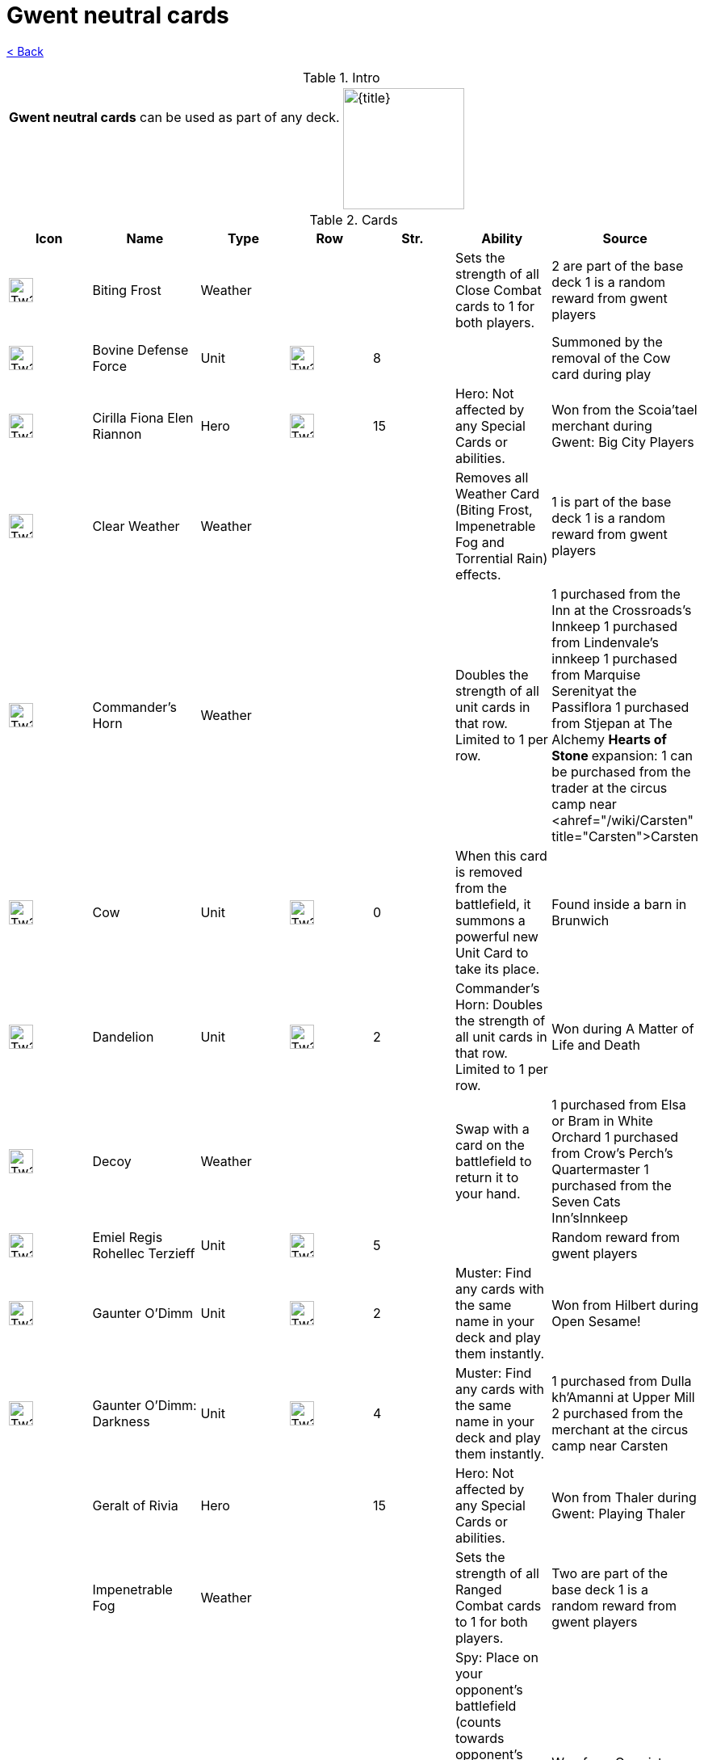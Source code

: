 :title: Gwent neutral cards
:index: https://meniny.cn/docs/gwent
:images: {index}/images
:flag: {images}/tw3.png
= {title}

link:../[< Back]

.Intro
[cols=".^a,.^a"]
|===
|**Gwent neutral cards** can be used as part of any deck.
.2+|image:{flag}[{title},150,]

|&nbsp;
|===

.Cards
[%header, cols="^.^a,^.^a,^.^a,^.^a,^.^a,.^a,.^a"]
|===
|Icon
|Name
|Type
|Row
|Str.
|Ability
|Source

|image:{images}/Tw3_icon_gwent_weather_neutral.webp[Tw3 icon gwent weather neutral,30,]
|Biting Frost
|Weather
|
|
|Sets the strength of all Close Combat cards to 1 for both players.
|2 are part of the base deck
1 is a random reward from gwent players

|image:{images}/Tw3_icon_gwent_melee_neutral.webp[Tw3 icon gwent melee neutral,30,]
|Bovine Defense Force
|Unit
|image:{images}/Tw3_gwent_close_combat.webp[Tw3 gwent close combat,30,]
|8
|
|Summoned by the removal of the Cow card during play

|image:{images}/Tw3_icon_gwent_hero_neutral.webp[Tw3 icon gwent hero neutral,30,]
|Cirilla Fiona Elen Riannon
|Hero
|image:{images}/Tw3_gwent_close_combat.webp[Tw3 gwent close combat,30,]
|15
|Hero: Not affected by any Special Cards or abilities.
|Won from the Scoia'tael merchant during Gwent: Big City Players

|image:{images}/Tw3_icon_gwent_weather_neutral.webp[Tw3 icon gwent weather neutral,30,]
|Clear Weather
|Weather
|
|
|Removes all Weather Card (Biting Frost, Impenetrable Fog and Torrential Rain) effects.
|1 is part of the base deck
1 is a random reward from gwent players

|image:{images}/Tw3_icon_gwent_morale_booster_neutral.webp[Tw3 icon gwent morale booster neutral,30,]
|Commander's Horn
|Weather
|
|
|Doubles the strength of all unit cards in that row. Limited to 1 per row.
|1 purchased from the Inn at the Crossroads's Innkeep
1 purchased from Lindenvale's innkeep
1 purchased from Marquise
Serenityat the Passiflora
1 purchased from Stjepan at The Alchemy
** Hearts of Stone
** expansion: 1 can be purchased from the trader at the circus camp near <ahref="/wiki/Carsten" title="Carsten">Carsten

|image:{images}/Tw3_icon_gwent_melee_neutral.webp[Tw3 icon gwent melee neutral,30,]
|Cow
|Unit
|image:{images}/Tw3_gwent_ranged_combat.webp[Tw3 gwent ranged combat,30,]
|0
|When this card is removed from the battlefield, it summons a powerful new Unit Card to take its place.
|Found inside a barn in Brunwich

|image:{images}/Tw3_icon_gwent_morale_booster_neutral.webp[Tw3 icon gwent morale booster neutral,30,]
|Dandelion
|Unit
|image:{images}/Tw3_gwent_close_combat.webp[Tw3 gwent close combat,30,]
|2
|Commander's Horn: Doubles the strength of all unit cards in that row. Limited to 1 per row.
|Won during A Matter of Life and Death

|image:{images}/Tw3_icon_gwent_dummy_neutral.webp[Tw3 icon gwent dummy neutral,30,]
|Decoy
|Weather
|
|
|Swap with a card on the battlefield to return it to your hand.
|1 purchased from Elsa or Bram in White Orchard
1 purchased from Crow's Perch's Quartermaster
1 purchased from the Seven Cats
Inn'sInnkeep

|image:{images}/Tw3_icon_gwent_melee_neutral.webp[Tw3 icon gwent melee neutral,30,]
|Emiel Regis Rohellec Terzieff
|Unit
|image:{images}/Tw3_gwent_close_combat.webp[Tw3 gwent close combat,30,]
|5
|
|Random reward from gwent players

|image:{images}/Tw3_icon_gwent_siege_neutral.webp[Tw3 icon gwent siege neutral,30,]
|Gaunter O'Dimm
|Unit
|image:{images}/Tw3_gwent_siege.webp[Tw3 gwent siege,30,]
|2
|Muster: Find any cards with the same name in your deck and play them instantly.
|Won from Hilbert during Open Sesame!

|image:{images}/Tw3_icon_gwent_range_neutral.webp[Tw3 icon gwent range neutral,30,]
|Gaunter O'Dimm: Darkness
|Unit
|image:{images}/Tw3_gwent_ranged_combat.webp[Tw3 gwent ranged combat,30,]
|4
|Muster: Find any cards with the same name in your deck and play them instantly.
|1 purchased from Dulla kh'Amanni at Upper Mill
2 purchased from the merchant at the circus camp near Carsten

|image:data:image/gif;base64,R0lGODlhAQABAIABAAAAAP///yH5BAEAAAEALAAAAAABAAEAQAICTAEAOw%3D%3D[Tw3 icon gwent hero neutral,30,]
|Geralt of Rivia
|Hero
|image:data:image/gif;base64,R0lGODlhAQABAIABAAAAAP///yH5BAEAAAEALAAAAAABAAEAQAICTAEAOw%3D%3D[Tw3 gwent close combat,30,]
|15
|Hero: Not affected by any Special Cards or abilities.
|Won from Thaler during Gwent: Playing Thaler

|image:data:image/gif;base64,R0lGODlhAQABAIABAAAAAP///yH5BAEAAAEALAAAAAABAAEAQAICTAEAOw%3D%3D[Tw3 icon gwent weather neutral,30,]
|Impenetrable Fog
|Weather
|
|
|Sets the strength of all Ranged Combat cards to 1 for both players.
|Two are part of the base deck
1 is a random reward from gwent players

|image:data:image/gif;base64,R0lGODlhAQABAIABAAAAAP///yH5BAEAAAEALAAAAAABAAEAQAICTAEAOw%3D%3D[Tw3 icon gwent melee neutral,30,]
|Mysterious Elf
|Hero
|image:data:image/gif;base64,R0lGODlhAQABAIABAAAAAP///yH5BAEAAAEALAAAAAABAAEAQAICTAEAOw%3D%3D[Tw3 gwent close combat,30,]
|0
|Spy: Place on your opponent's battlefield (counts towards opponent's total) and draw 2 cards from your deck.
Hero: Not affected by any Special Cards or abilities.
|Won from Gremist during Gwent: Skellige>

|image:data:image/gif;base64,R0lGODlhAQABAIABAAAAAP///yH5BAEAAAEALAAAAAABAAEAQAICTAEAOw%3D%3D[Tw3 icon gwent soldier neutral,30,]
|Olgierd von Everec
|Unit
|image:data:image/gif;base64,R0lGODlhAQABAIABAAAAAP///yH5BAEAAAEALAAAAAABAAEAQAICTAEAOw%3D%3D[Tw3 gwent close-ranged,30,]
|6
|Morale boost: Adds +1 to all units in the row (excluding itself).
Agile: Can be placed in either the Close Combat or the Ranged Combat row. Cannot be moved once placed.
|Won from Shani

|image:data:image/gif;base64,R0lGODlhAQABAIABAAAAAP///yH5BAEAAAEALAAAAAABAAEAQAICTAEAOw%3D%3D[Tw3 icon gwent scorch neutral,30,]
|Scorch
|Weather
|
|
|Scorch: Discards after playing. Kills the strongest card(s) on the battlefield.
|1 purchaesd from the Cunny of the Goose's Innkeep
1 purchased from Jonas at the New Port Inn
1 purchased from Urialla Harbor's Innkeep

|image:data:image/gif;base64,R0lGODlhAQABAIABAAAAAP///yH5BAEAAAEALAAAAAABAAEAQAICTAEAOw%3D%3D[Tw3 icon gwent weather neutral,30,]
|Skellige Storm
|Weather
|
|
|Reduces the Strength of all Range and Siege Units to 1.
|1 is won from the Tourney Grounds' armorer
1 is won from the Tourney Grounds' barber
1 is won Beauclair
Port'sbutcher

|image:data:image/gif;base64,R0lGODlhAQABAIABAAAAAP///yH5BAEAAAEALAAAAAABAAEAQAICTAEAOw%3D%3D[Tw3 icon gwent weather neutral,30,]
|Torrential Rain
|Weather
|
|
|Sets the strength of all Siege Combat cards to 1 for both players.
|1 is part of the base deck
Two are random rewards from gwent players

|image:data:image/gif;base64,R0lGODlhAQABAIABAAAAAP///yH5BAEAAAEALAAAAAABAAEAQAICTAEAOw%3D%3D[Tw3 icon gwent melee neutral,30,]
|Triss Merigold
|Hero
|image:data:image/gif;base64,R0lGODlhAQABAIABAAAAAP///yH5BAEAAAEALAAAAAABAAEAQAICTAEAOw%3D%3D[Tw3 gwent close combat,30,]
|7
|Hero: Not affected by any Special Cards or abilities.
|Won from Lambert during Gwent: Old Pals

|image:data:image/gif;base64,R0lGODlhAQABAIABAAAAAP///yH5BAEAAAEALAAAAAABAAEAQAICTAEAOw%3D%3D[Tw3 icon gwent melee neutral,30,]
|Vesemir
|Unit
|image:data:image/gif;base64,R0lGODlhAQABAIABAAAAAP///yH5BAEAAAEALAAAAAABAAEAQAICTAEAOw%3D%3D[Tw3 gwent close combat,30,]
|6
|
|Won from Vimme Vivaldi during Gwent: Big City Players

|image:data:image/gif;base64,R0lGODlhAQABAIABAAAAAP///yH5BAEAAAEALAAAAAABAAEAQAICTAEAOw%3D%3D[Tw3 icon gwent melee neutral,30,]
|Villentretenmerth
|Unit
|image:data:image/gif;base64,R0lGODlhAQABAIABAAAAAP///yH5BAEAAAEALAAAAAABAAEAQAICTAEAOw%3D%3D[Tw3 gwent close combat,30,]
|7
|Scorch - Close Combat: Destroy your enemy's strongest Close Combat unit(s) if the combined strength of all his or her Close
Combatunits is 10 or more.
|Random reward from gwent players

|image:data:image/gif;base64,R0lGODlhAQABAIABAAAAAP///yH5BAEAAAEALAAAAAABAAEAQAICTAEAOw%3D%3D[Tw3 icon gwent hero neutral,30,]
|Yennefer of Vengerberg
|Hero
|image:data:image/gif;base64,R0lGODlhAQABAIABAAAAAP///yH5BAEAAAEALAAAAAABAAEAQAICTAEAOw%3D%3D[Tw3 gwent ranged combat,30,]
|7
|Medic: Choose one card from your discard pile and play it instantly (no Heroes or Special Cards).
Hero: Not affected by any Special Cards or abilities.
|Won from Stjepan during Gwent: Playing Innkeeps

|image:{images}/Tw3_icon_gwent_melee_neutral.webp[Tw3 icon gwent melee neutral,30,]
|Zoltan Chivay
|Unit
|image:data:image/gif;base64,R0lGODlhAQABAIABAAAAAP///yH5BAEAAAEALAAAAAABAAEAQAICTAEAOw%3D%3D[Tw3 gwent close combat,30,]
|5
|
|Won from Aldert Geert in White Orchard or found under the HangedMan's Tree
|===
